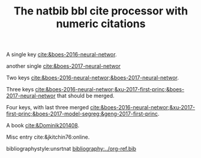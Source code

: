 #+title: The natbib bbl cite processor with numeric citations

#+latex_class: article-no-defaults
#+latex_header: \usepackage[numbers, angle, sort&compress]{natbib}
#+latex_header: \usepackage[version=3]{mhchem}


A single key [[cite:&boes-2016-neural-networ]].

another single [[cite:&boes-2017-neural-networ]]

Two keys [[cite:&boes-2016-neural-networ;&boes-2017-neural-networ]].

Three keys [[cite:&boes-2016-neural-networ;&xu-2017-first-princ;&boes-2017-neural-networ]] that should be merged.

Four keys, with last three merged [[cite:&boes-2016-neural-networ;&xu-2017-first-princ;&boes-2017-model-segreg;&geng-2017-first-princ]].

A book [[cite:&Dominik201408]].

Misc entry cite:&jkitchin76:online. 

bibliographystyle:unsrtnat
[[bibliography:../org-ref.bib]]

* build :noexport:

#+BEGIN_SRC emacs-lisp :results silent
(require 'org-ref-natbib-bbl-citeproc)
(let ((org-export-before-parsing-hook '(org-ref-bbl-preprocess)))
  (find-file (org-org-export-to-org)))
#+END_SRC

#+BEGIN_SRC emacs-lisp :results silent
(require 'org-ref-natbib-bbl-citeproc)
(let ((org-export-before-parsing-hook '(org-ref-bbl-preprocess)))
  (org-open-file (org-html-export-to-html)))
#+END_SRC

#+RESULTS:


#+BEGIN_SRC emacs-lisp
(cl-loop for ext in '("aux" "fdb_latexmk" "html" "md" "tex" "dvi" "log" "pdf" "run.xml" "fls"
			"blg" "ilg" "ind" "xml" "bbl" "bcf" "out" "odt" "odf" "txt" "toc" "lof" "lot")
	   do (shell-command (format "rm -f *%s" ext)))
#+END_SRC

